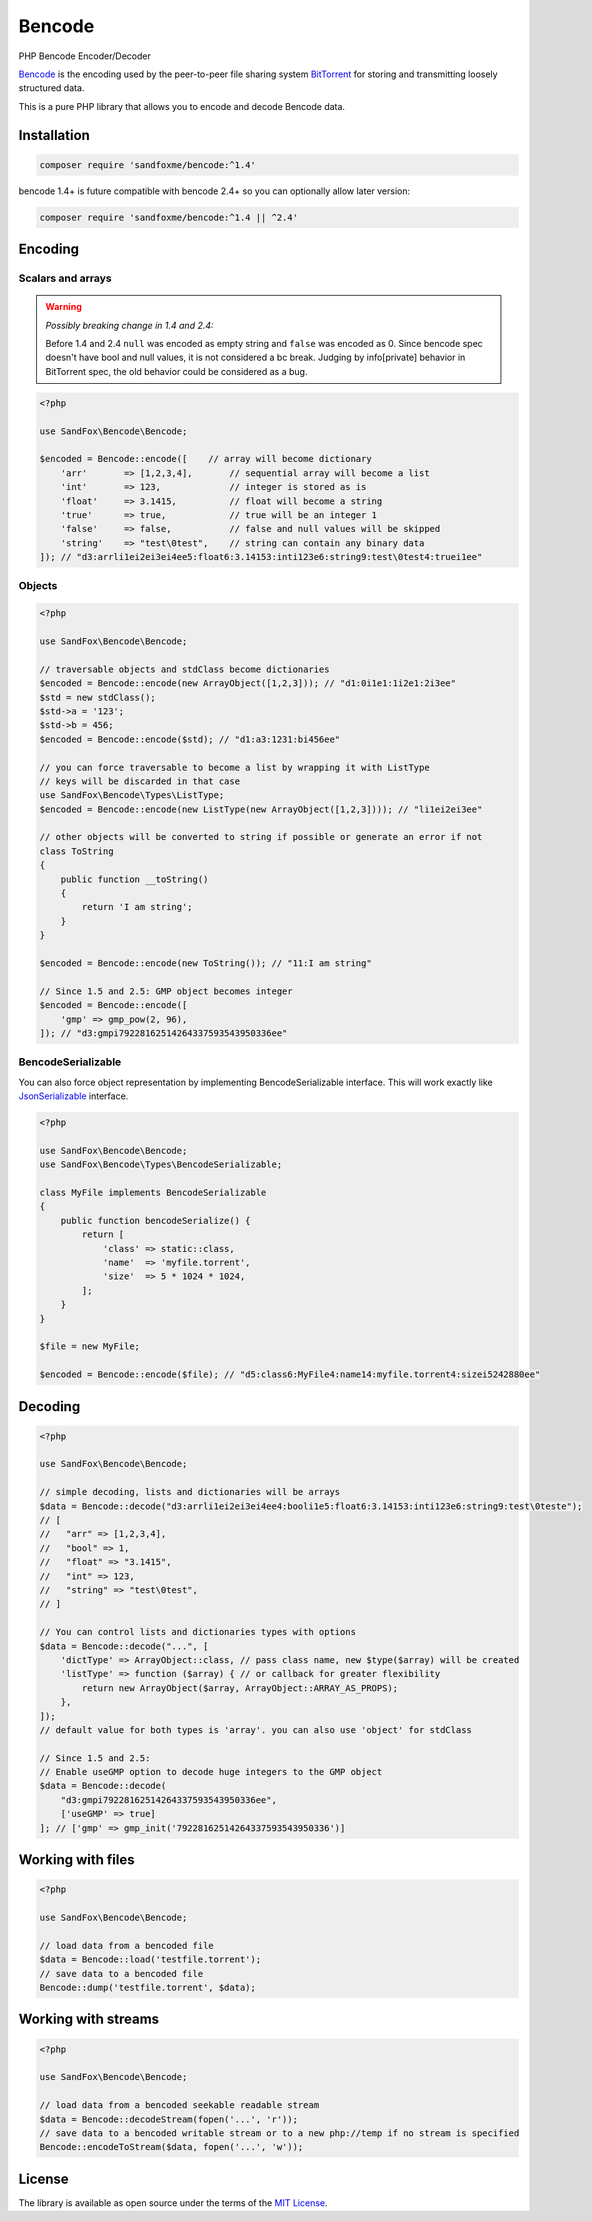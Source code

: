 Bencode
#######

|Packagist| |Gitlab| |GitHub| |Bitbucket| |Gitea|

PHP Bencode Encoder/Decoder

Bencode_ is the encoding used by the peer-to-peer file sharing system
BitTorrent_ for storing and transmitting loosely structured data.

This is a pure PHP library that allows you to encode and decode Bencode data.

Installation
============

.. code-block:: bash

    composer require 'sandfoxme/bencode:^1.4'

bencode 1.4+ is future compatible with bencode 2.4+ so you can optionally allow later version:

.. code-block:: bash

    composer require 'sandfoxme/bencode:^1.4 || ^2.4'

Encoding
========

Scalars and arrays
------------------

.. warning:: *Possibly breaking change in 1.4 and 2.4:*

    Before 1.4 and 2.4 ``null`` was encoded as empty string and ``false`` was encoded as 0.
    Since bencode spec doesn't have bool and null values, it is not considered a bc break.
    Judging by info[private] behavior in BitTorrent spec, the old behavior could be considered as a bug.

.. code-block:: php

    <?php

    use SandFox\Bencode\Bencode;

    $encoded = Bencode::encode([    // array will become dictionary
        'arr'       => [1,2,3,4],       // sequential array will become a list
        'int'       => 123,             // integer is stored as is
        'float'     => 3.1415,          // float will become a string
        'true'      => true,            // true will be an integer 1
        'false'     => false,           // false and null values will be skipped
        'string'    => "test\0test",    // string can contain any binary data
    ]); // "d3:arrli1ei2ei3ei4ee5:float6:3.14153:inti123e6:string9:test\0test4:truei1ee"

Objects
-------

.. code-block:: php

    <?php

    use SandFox\Bencode\Bencode;

    // traversable objects and stdClass become dictionaries
    $encoded = Bencode::encode(new ArrayObject([1,2,3])); // "d1:0i1e1:1i2e1:2i3ee"
    $std = new stdClass();
    $std->a = '123';
    $std->b = 456;
    $encoded = Bencode::encode($std); // "d1:a3:1231:bi456ee"

    // you can force traversable to become a list by wrapping it with ListType
    // keys will be discarded in that case
    use SandFox\Bencode\Types\ListType;
    $encoded = Bencode::encode(new ListType(new ArrayObject([1,2,3]))); // "li1ei2ei3ee"

    // other objects will be converted to string if possible or generate an error if not
    class ToString
    {
        public function __toString()
        {
            return 'I am string';
        }
    }

    $encoded = Bencode::encode(new ToString()); // "11:I am string"

    // Since 1.5 and 2.5: GMP object becomes integer
    $encoded = Bencode::encode([
        'gmp' => gmp_pow(2, 96),
    ]); // "d3:gmpi79228162514264337593543950336ee"

BencodeSerializable
-------------------

You can also force object representation by implementing BencodeSerializable interface.
This will work exactly like JsonSerializable_ interface.

.. code-block:: php

    <?php

    use SandFox\Bencode\Bencode;
    use SandFox\Bencode\Types\BencodeSerializable;

    class MyFile implements BencodeSerializable
    {
        public function bencodeSerialize() {
            return [
                'class' => static::class,
                'name'  => 'myfile.torrent',
                'size'  => 5 * 1024 * 1024,
            ];
        }
    }

    $file = new MyFile;

    $encoded = Bencode::encode($file); // "d5:class6:MyFile4:name14:myfile.torrent4:sizei5242880ee"

Decoding
========

.. code-block:: php

    <?php

    use SandFox\Bencode\Bencode;

    // simple decoding, lists and dictionaries will be arrays
    $data = Bencode::decode("d3:arrli1ei2ei3ei4ee4:booli1e5:float6:3.14153:inti123e6:string9:test\0teste");
    // [
    //   "arr" => [1,2,3,4],
    //   "bool" => 1,
    //   "float" => "3.1415",
    //   "int" => 123,
    //   "string" => "test\0test",
    // ]

    // You can control lists and dictionaries types with options
    $data = Bencode::decode("...", [
        'dictType' => ArrayObject::class, // pass class name, new $type($array) will be created
        'listType' => function ($array) { // or callback for greater flexibility
            return new ArrayObject($array, ArrayObject::ARRAY_AS_PROPS);
        },
    ]);
    // default value for both types is 'array'. you can also use 'object' for stdClass

    // Since 1.5 and 2.5:
    // Enable useGMP option to decode huge integers to the GMP object
    $data = Bencode::decode(
        "d3:gmpi79228162514264337593543950336ee",
        ['useGMP' => true]
    ]; // ['gmp' => gmp_init('79228162514264337593543950336')]

Working with files
==================

.. code-block:: php

    <?php

    use SandFox\Bencode\Bencode;

    // load data from a bencoded file
    $data = Bencode::load('testfile.torrent');
    // save data to a bencoded file
    Bencode::dump('testfile.torrent', $data);

Working with streams
====================

.. code-block:: php

    <?php

    use SandFox\Bencode\Bencode;

    // load data from a bencoded seekable readable stream
    $data = Bencode::decodeStream(fopen('...', 'r'));
    // save data to a bencoded writable stream or to a new php://temp if no stream is specified
    Bencode::encodeToStream($data, fopen('...', 'w'));

License
=======

The library is available as open source under the terms of the `MIT License`_.

.. _Bencode:            https://en.wikipedia.org/wiki/Bencode
.. _BitTorrent:         https://en.wikipedia.org/wiki/BitTorrent
.. _JsonSerializable:   http://php.net/manual/en/class.jsonserializable.php
.. _MIT License:        https://opensource.org/licenses/MIT

.. |Packagist|  image:: https://img.shields.io/packagist/v/sandfoxme/bencode.svg?style=flat-square
   :target:     https://packagist.org/packages/sandfoxme/bencode
.. |GitHub|     image:: https://img.shields.io/badge/get%20on-GitHub-informational.svg?style=flat-square&logo=github
   :target:     https://github.com/arokettu/bencode
.. |GitLab|     image:: https://img.shields.io/badge/get%20on-Gitlab-informational.svg?style=flat-square&logo=gitlab
   :target:     https://gitlab.com/sandfox/bencode
.. |Bitbucket|  image:: https://img.shields.io/badge/get%20on-Bitbucket-informational.svg?style=flat-square&logo=bitbucket
   :target:     https://bitbucket.org/sandfox/bencode
.. |Gitea|      image:: https://img.shields.io/badge/get%20on-Gitea-informational.svg?style=flat-square&logo=gitea
   :target:     https://git.sandfox.dev/sandfox/bencode

